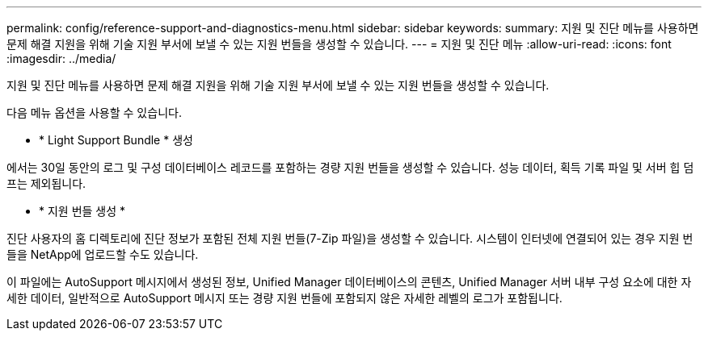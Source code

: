 ---
permalink: config/reference-support-and-diagnostics-menu.html 
sidebar: sidebar 
keywords:  
summary: 지원 및 진단 메뉴를 사용하면 문제 해결 지원을 위해 기술 지원 부서에 보낼 수 있는 지원 번들을 생성할 수 있습니다. 
---
= 지원 및 진단 메뉴
:allow-uri-read: 
:icons: font
:imagesdir: ../media/


[role="lead"]
지원 및 진단 메뉴를 사용하면 문제 해결 지원을 위해 기술 지원 부서에 보낼 수 있는 지원 번들을 생성할 수 있습니다.

다음 메뉴 옵션을 사용할 수 있습니다.

* * Light Support Bundle * 생성


에서는 30일 동안의 로그 및 구성 데이터베이스 레코드를 포함하는 경량 지원 번들을 생성할 수 있습니다. 성능 데이터, 획득 기록 파일 및 서버 힙 덤프는 제외됩니다.

* * 지원 번들 생성 *


진단 사용자의 홈 디렉토리에 진단 정보가 포함된 전체 지원 번들(7-Zip 파일)을 생성할 수 있습니다. 시스템이 인터넷에 연결되어 있는 경우 지원 번들을 NetApp에 업로드할 수도 있습니다.

이 파일에는 AutoSupport 메시지에서 생성된 정보, Unified Manager 데이터베이스의 콘텐츠, Unified Manager 서버 내부 구성 요소에 대한 자세한 데이터, 일반적으로 AutoSupport 메시지 또는 경량 지원 번들에 포함되지 않은 자세한 레벨의 로그가 포함됩니다.
